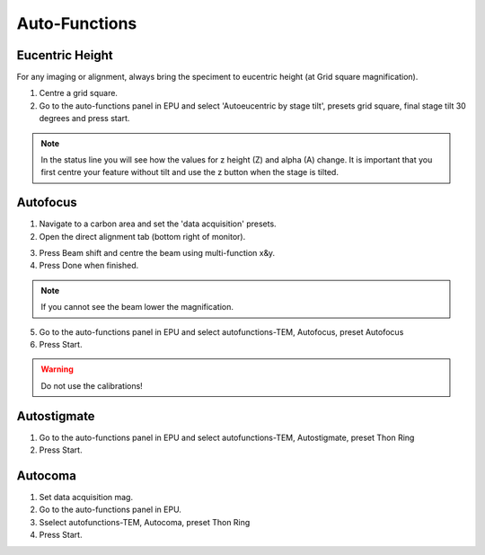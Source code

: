 
Auto-Functions
======================
 


Eucentric Height
----------------

For any imaging or alignment, always bring the speciment to eucentric height (at Grid square magnification). 

1. Centre a grid square. 
2. Go to the auto-functions panel in EPU and select 'Autoeucentric by stage tilt', presets grid square, final stage tilt 30 degrees and press start.


.. image:: /images/talos/apertures1.PNG

.. note::

   In the status line you will see how the values for z height (Z) and alpha (A) change. It is important that you first centre your feature without tilt and use the z button when the stage is tilted.
   

Autofocus
---------

1. Navigate to a carbon area and set the 'data acquisition' presets.
2. Open the direct alignment tab (bottom right of monitor).

.. image:: /images/talos/direct_alignments.PNG

3. Press Beam shift and centre the beam using multi-function x&y.
4. Press Done when finished.

.. note::

   If you cannot see the beam lower the magnification.

5. Go to the auto-functions panel in EPU and select autofunctions-TEM, Autofocus, preset Autofocus
6. Press Start.

.. image:: /images/talos/autofocus_1.PNG

.. warning::

    Do not use the calibrations!
    
Autostigmate
------------

1. Go to the auto-functions panel in EPU and select autofunctions-TEM,  Autostigmate, preset Thon Ring
2. Press Start.

.. image:: /images/talos/stigmate_1.PNG


Autocoma
--------

1. Set data acquisition mag.
2. Go to the auto-functions panel in EPU.
3. Sselect autofunctions-TEM,  Autocoma, preset Thon Ring
4. Press Start.
	
.. image:: /images/talos/coma.PNG

